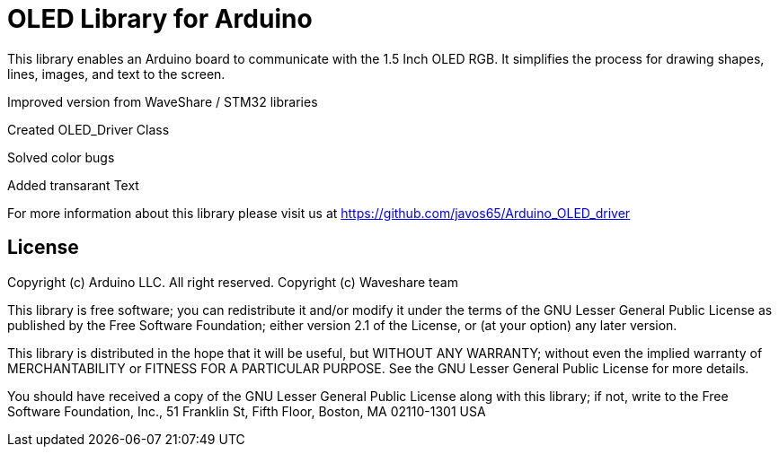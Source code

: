 = OLED Library for Arduino =

This library enables an Arduino board to communicate with the 1.5 Inch OLED RGB. 
It simplifies the process for drawing shapes, lines, images, and text to the screen. 

Improved version from WaveShare / STM32 libraries

Created OLED_Driver Class

Solved color bugs

Added transarant Text


For more information about this library please visit us at
https://github.com/javos65/Arduino_OLED_driver

== License ==

Copyright (c) Arduino LLC. All right reserved.
Copyright (c) Waveshare team

This library is free software; you can redistribute it and/or
modify it under the terms of the GNU Lesser General Public
License as published by the Free Software Foundation; either
version 2.1 of the License, or (at your option) any later version.

This library is distributed in the hope that it will be useful,
but WITHOUT ANY WARRANTY; without even the implied warranty of
MERCHANTABILITY or FITNESS FOR A PARTICULAR PURPOSE. See the GNU
Lesser General Public License for more details.

You should have received a copy of the GNU Lesser General Public
License along with this library; if not, write to the Free Software
Foundation, Inc., 51 Franklin St, Fifth Floor, Boston, MA 02110-1301 USA
